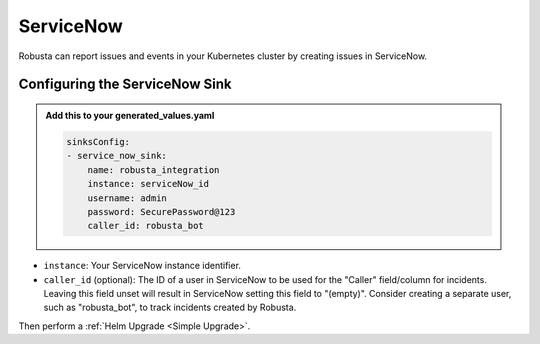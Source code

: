 ServiceNow
#################

Robusta can report issues and events in your Kubernetes cluster by creating
issues in ServiceNow.

.. image:: /images/servicenow_image.png
  :width: 600
  :align: center

Configuring the ServiceNow Sink
------------------------------------------------

.. admonition:: Add this to your generated_values.yaml

    .. code-block:: yaml

        sinksConfig:
        - service_now_sink:
            name: robusta_integration
            instance: serviceNow_id
            username: admin
            password: SecurePassword@123
            caller_id: robusta_bot

* ``instance``: Your ServiceNow instance identifier.
* ``caller_id`` (optional): The ID of a user in ServiceNow to be used for the "Caller" field/column for incidents. Leaving this field unset will result in ServiceNow setting this field to "(empty)". Consider creating a separate user, such as "robusta_bot", to track incidents created by Robusta.


Then perform a :ref:`Helm Upgrade <Simple Upgrade>`.

